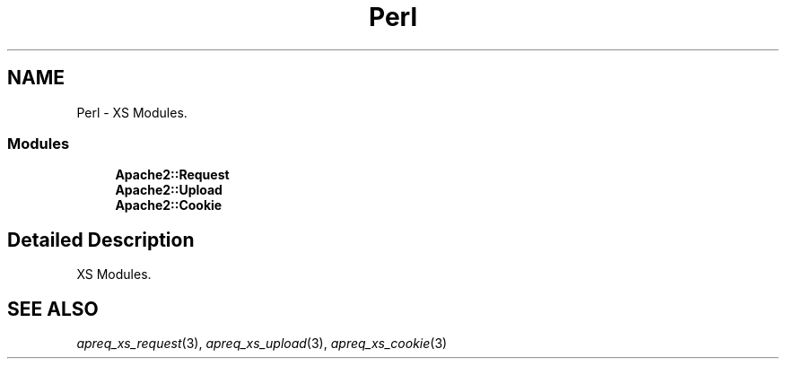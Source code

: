 .TH "Perl" 3 "4 May 2005" "Version 2.05-dev" "libapreq2" \" -*- nroff -*-
.ad l
.nh
.SH NAME
Perl \- XS Modules.  

.PP
.SS "Modules"

.in +1c
.ti -1c
.RI "\fBApache2::Request\fP"
.br
.ti -1c
.RI "\fBApache2::Upload\fP"
.br
.ti -1c
.RI "\fBApache2::Cookie\fP"
.br
.in -1c
.SH "Detailed Description"
.PP 
XS Modules. 
.PP
 
.SH "SEE ALSO"
.IX Header "SEE ALSO"
\&\fIapreq_xs_request\fR\|(3), \fIapreq_xs_upload\fR\|(3), \fIapreq_xs_cookie\fR\|(3)
 
